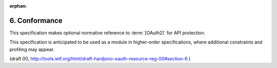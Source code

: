 :orphan:

6. Conformance
===========================

This specification makes optional normative reference to :term:`[OAuth2]` 
for API protection.  

This specification is anticipated to be used as a
module in higher-order specifications, where additional constraints
and profiling may appear.

(draft 00, http://tools.ietf.org/html/draft-hardjono-oauth-resource-reg-00#section-6 )
